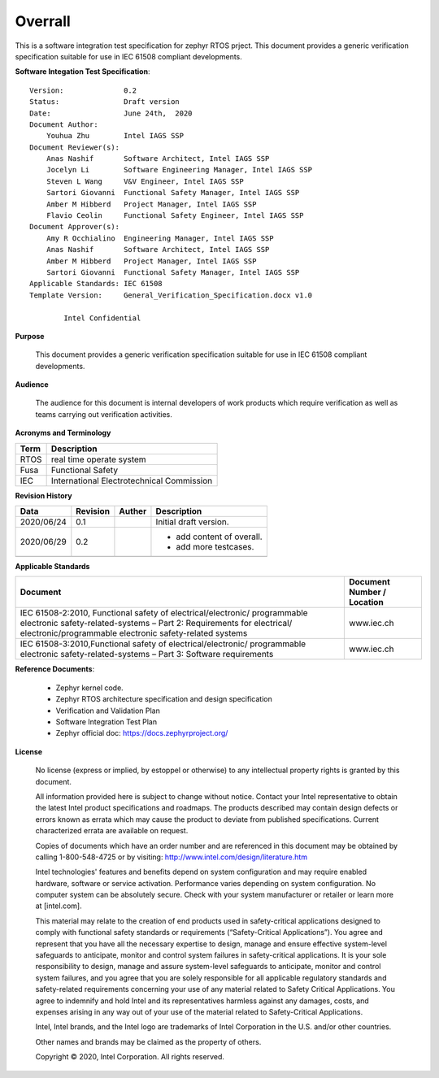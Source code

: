 .. _integration_overrall:

Overrall
#########

This is a software integration test specification for zephyr RTOS prject. This document provides a generic verification specification suitable for use in IEC 61508 compliant developments.

**Software Integation Test Specification**::

    Version:              0.2
    Status:               Draft version
    Date:                 June 24th,  2020
    Document Author:
        Youhua Zhu        Intel IAGS SSP
    Document Reviewer(s):
        Anas Nashif       Software Architect, Intel IAGS SSP
        Jocelyn Li        Software Engineering Manager, Intel IAGS SSP
        Steven L Wang     V&V Engineer, Intel IAGS SSP
        Sartori Giovanni  Functional Safety Manager, Intel IAGS SSP
        Amber M Hibberd   Project Manager, Intel IAGS SSP
        Flavio Ceolin     Functional Safety Engineer, Intel IAGS SSP
    Document Approver(s):
        Amy R Occhialino  Engineering Manager, Intel IAGS SSP
        Anas Nashif       Software Architect, Intel IAGS SSP
        Amber M Hibberd   Project Manager, Intel IAGS SSP
        Sartori Giovanni  Functional Safety Manager, Intel IAGS SSP
    Applicable Standards: IEC 61508
    Template Version:     General_Verification_Specification.docx v1.0

            Intel Confidential

**Purpose**

    This document provides a generic verification specification suitable for use in IEC 61508 compliant developments.

**Audience**

    The audience for this document is internal developers of work products which require verification as well as teams carrying out verification activities.


**Acronyms and Terminology**

+------------+----------------------------------------------+
|  Term      | Description                                  |
+============+==============================================+
|  RTOS      | real time operate system                     |
+------------+----------------------------------------------+
|  Fusa      | Functional Safety                            |
+------------+----------------------------------------------+
|  IEC       | International Electrotechnical Commission    |
+------------+----------------------------------------------+


**Revision History**

+------------+------------+------------+--------------------------+
| Data       | Revision   | Auther     | Description              |
+============+============+============+==========================+
| 2020/06/24 | 0.1        |            | Initial draft version.   |
+------------+------------+------------+--------------------------+
| 2020/06/29 | 0.2        |            |- add content of overall. |
|            |            |            |- add more testcases.     |
+------------+------------+------------+--------------------------+
|            |            |            |                          |
+------------+------------+------------+--------------------------+

**Applicable Standards**

+----------------------------------+-----------------------------------------+
| Document                         | Document Number / Location              |
+==================================+=========================================+
|IEC 61508-2:2010, Functional      |                                         |
|safety of electrical/electronic/  |                                         |
|programmable electronic           |                                         |
|safety-related-systems – Part 2:  |         www.iec.ch                      |
|Requirements for electrical/      |                                         |
|electronic/programmable electronic|                                         |
|safety-related systems	           |                                         |
+----------------------------------+-----------------------------------------+
|IEC 61508-3:2010,Functional safety|                                         |
|of electrical/electronic/         |                                         |
|programmable electronic           |                                         |
|safety-related-systems – Part 3:  |         www.iec.ch                      |
|Software requirements             |                                         |
+----------------------------------+-----------------------------------------+

**Reference Documents**:

 - Zephyr kernel code.
 - Zephyr RTOS architecture specification and design specification
 - Verification and Validation Plan
 - Software Integration Test Plan
 - Zephyr official doc: https://docs.zephyrproject.org/


**License**

    No license (express or implied, by estoppel or otherwise) to any intellectual property rights is granted by this document.

    All information provided here is subject to change without notice. Contact your Intel representative to obtain the latest Intel product specifications and roadmaps. The products described may contain design defects or errors known as errata which may cause the product to deviate from published specifications. Current characterized errata are available on request.

    Copies of documents which have an order number and are referenced in this document may be obtained by calling 1-800-548-4725 or by
    visiting:  http://www.intel.com/design/literature.htm

    Intel technologies' features and benefits depend on system configuration and may require enabled hardware, software or service activation.
    Performance varies depending on system configuration. No computer system can be absolutely secure. Check with your system manufacturer or
    retailer or learn more at [intel.com].

    This material may relate to the creation of end products used in safety-critical applications designed to comply with functional safety
    standards or requirements (“Safety-Critical Applications”).  You agree and represent that you have all the necessary expertise to design,
    manage and ensure effective system-level safeguards to anticipate, monitor and control system failures in safety-critical applications.
    It is your sole responsibility to design, manage and assure system-level safeguards to anticipate, monitor and control system failures,
    and you agree that you are solely responsible for all applicable regulatory standards and safety-related requirements concerning your use
    of any material related to Safety Critical Applications.  You agree to indemnify and hold Intel and its representatives harmless against
    any damages, costs, and expenses arising in any way out of your use of the material related to Safety-Critical Applications.

    Intel, Intel brands, and the Intel logo are trademarks of Intel Corporation in the U.S. and/or other countries.

    Other names and brands may be claimed as the property of others.

    Copyright © 2020, Intel Corporation. All rights reserved.
